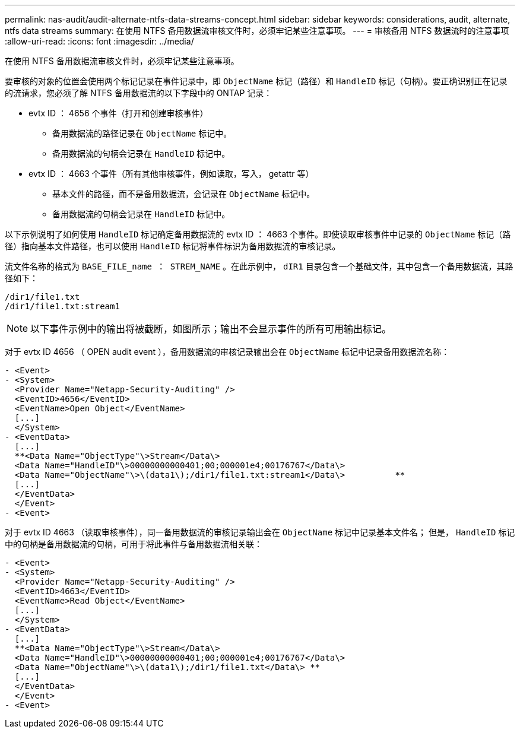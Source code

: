---
permalink: nas-audit/audit-alternate-ntfs-data-streams-concept.html 
sidebar: sidebar 
keywords: considerations, audit, alternate, ntfs data streams 
summary: 在使用 NTFS 备用数据流审核文件时，必须牢记某些注意事项。 
---
= 审核备用 NTFS 数据流时的注意事项
:allow-uri-read: 
:icons: font
:imagesdir: ../media/


[role="lead"]
在使用 NTFS 备用数据流审核文件时，必须牢记某些注意事项。

要审核的对象的位置会使用两个标记记录在事件记录中，即 `ObjectName` 标记（路径）和 `HandleID` 标记（句柄）。要正确识别正在记录的流请求，您必须了解 NTFS 备用数据流的以下字段中的 ONTAP 记录：

* evtx ID ： 4656 个事件（打开和创建审核事件）
+
** 备用数据流的路径记录在 `ObjectName` 标记中。
** 备用数据流的句柄会记录在 `HandleID` 标记中。


* evtx ID ： 4663 个事件（所有其他审核事件，例如读取，写入， getattr 等）
+
** 基本文件的路径，而不是备用数据流，会记录在 `ObjectName` 标记中。
** 备用数据流的句柄会记录在 `HandleID` 标记中。




以下示例说明了如何使用 `HandleID` 标记确定备用数据流的 evtx ID ： 4663 个事件。即使读取审核事件中记录的 `ObjectName` 标记（路径）指向基本文件路径，也可以使用 `HandleID` 标记将事件标识为备用数据流的审核记录。

流文件名称的格式为 `BASE_FILE_name ： STREM_NAME` 。在此示例中， `dIR1` 目录包含一个基础文件，其中包含一个备用数据流，其路径如下：

[listing]
----

/dir1/file1.txt
/dir1/file1.txt:stream1
----
[NOTE]
====
以下事件示例中的输出将被截断，如图所示；输出不会显示事件的所有可用输出标记。

====
对于 evtx ID 4656 （ OPEN audit event ），备用数据流的审核记录输出会在 `ObjectName` 标记中记录备用数据流名称：

[listing]
----

- <Event>
- <System>
  <Provider Name="Netapp-Security-Auditing" />
  <EventID>4656</EventID>
  <EventName>Open Object</EventName>
  [...]
  </System>
- <EventData>
  [...]
  **<Data Name="ObjectType"\>Stream</Data\>
  <Data Name="HandleID"\>00000000000401;00;000001e4;00176767</Data\>
  <Data Name="ObjectName"\>\(data1\);/dir1/file1.txt:stream1</Data\>          **
  [...]
  </EventData>
  </Event>
- <Event>
----
对于 evtx ID 4663 （读取审核事件），同一备用数据流的审核记录输出会在 `ObjectName` 标记中记录基本文件名； 但是， `HandleID` 标记中的句柄是备用数据流的句柄，可用于将此事件与备用数据流相关联：

[listing]
----

- <Event>
- <System>
  <Provider Name="Netapp-Security-Auditing" />
  <EventID>4663</EventID>
  <EventName>Read Object</EventName>
  [...]
  </System>
- <EventData>
  [...]
  **<Data Name="ObjectType"\>Stream</Data\>
  <Data Name="HandleID"\>00000000000401;00;000001e4;00176767</Data\>
  <Data Name="ObjectName"\>\(data1\);/dir1/file1.txt</Data\> **
  [...]
  </EventData>
  </Event>
- <Event>
----